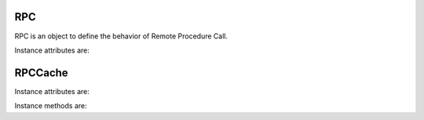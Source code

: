 .. _ref-rpc:
.. module:: trytond.rpc

===
RPC
===

.. class:: RPC([readonly[, instantiate[, result[, check_access[, unique[, fresh_session[, cache]]]]]]])

RPC is an object to define the behavior of Remote Procedure Call.

Instance attributes are:

.. attribute:: RPC.readonly

    The transaction mode

.. attribute:: RPC.instantiate

    The position or the slice of the argument to be instanciated

.. attribute:: RPC.result

    The function to transform the result

.. attribute:: RPC.check_access

    Set ``_check_access`` in the context to activate the access right on model
    and field. Default is ``True``.

.. attribute:: RPC.unique

    If set, it ensures the instantiated records are unique. Default is ``True``.

.. attribute:: RPC.fresh_session

    If set, it requires a fresh session. Default is ``False``.

.. attribute:: RPC.cache

    A :class:`RPCCache` instance to compute the cache duration for the answer.

========
RPCCache
========

.. class:: RPCCache([days[, seconds])

Instance attributes are:

.. attribute:: RPC.duration

    A timdelta instance.

Instance methods are:

.. method:: RCP.headers

    Returns a dictionary of the headers.
